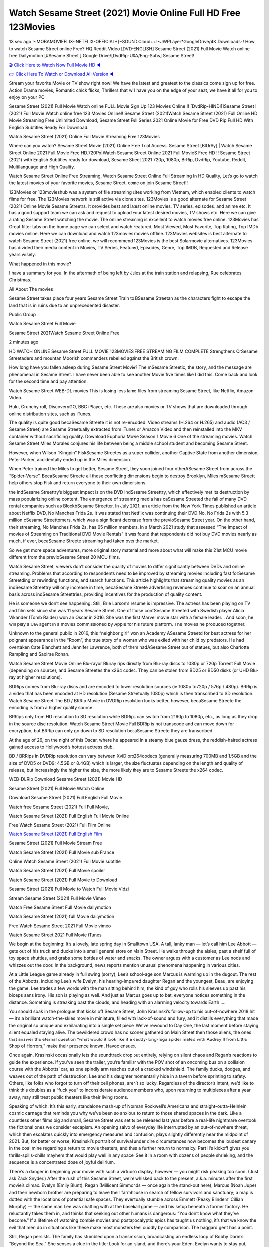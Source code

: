Watch Sesame Street (2021) Movie Online Full HD Free 123Movies
==============================================================================================
13 sec ago !~MOBAMOVIEFLIX~NETFLIX-OFFICIAL+]~SOUND.Cloud++!~JWPLayer*GoogleDrive/4K.Downloads-! How to watch Sesame Street online Free? HQ Reddit Video [DVD-ENGLISH] Sesame Street (2021) Full Movie Watch online free Dailymotion [#Sesame Street ] Google Drive/[DvdRip-USA/Eng-Subs] Sesame Street!

`🎬 Click Here to Watch Now Full Movie HD ◀ <http://toptoday.live/movie/566688/sesame-street>`_

`👉 Click Here To Watch or Download All Version ◀ <http://toptoday.live/movie/566688/sesame-street>`_


Stream your favorite Movie or TV show right now! We have the latest and greatest to the classics come sign up for free. Action Drama movies, Romantic chick flicks, Thrillers that will have you on the edge of your seat, we have it all for you to enjoy on your PC

Sesame Street (2021) Full Movie Watch online FULL Movie Sign Up 123 Movies Online !! [DvdRip-HINDI]]Sesame Street ! (2021) Full Movie Watch online free 123 Movies Online!! Sesame Street (2021)Watch Sesame Street (2021) Full Online HD Movie Streaming Free Unlimited Download, Sesame Street Full Series 2021 Online Movie for Free DVD Rip Full HD With English Subtitles Ready For Download.

Watch Sesame Street (2021) Online Full Movie Streaming Free 123Movies

Where can you watch? Sesame Street Movie (2021) Online Free Trial Access. Sesame Street [BlUrAy] | Watch Sesame Street Online 2021 Full Movie Free HD.720Px|Watch Sesame Street Online 2021 Full MovieS Free HD !! Sesame Street (2021) with English Subtitles ready for download, Sesame Street 2021 720p, 1080p, BrRip, DvdRip, Youtube, Reddit, Multilanguage and High Quality.

Watch Sesame Street Online Free Streaming, Watch Sesame Street Online Full Streaming In HD Quality, Let’s go to watch the latest movies of your favorite movies, Sesame Street. come on join Sesame Street!!

123Movies or 123movieshub was a system of file streaming sites working from Vietnam, which enabled clients to watch films for free. The 123Movies network is still active via clone sites. 123Movies is a good alternate for Sesame Street (2021) Online Movie Sesame Streetrs, It provides best and latest online movies, TV series, episodes, and anime etc. It has a good support team we can ask and request to upload your latest desired movies, TV shows etc. Here we can give a rating Sesame Street watching the movie. The online streaming is excellent to watch movies free online. 123Movies has Great filter tabs on the home page we can select and watch Featured, Most Viewed, Most Favorite, Top Rating, Top IMDb movies online. Here we can download and watch 123movies movies offline. 123Movies websites is best alternate to watch Sesame Street (2021) free online. we will recommend 123Movies is the best Solarmovie alternatives. 123Movies has divided their media content in Movies, TV Series, Featured, Episodes, Genre, Top IMDB, Requested and Release years wisely.

What happened in this movie?

I have a summary for you. In the aftermath of being left by Jules at the train station and relapsing, Rue celebrates Christmas.

All About The movies

Sesame Street takes place four years Sesame Street Train to BSesame Streetan as the characters fight to escape the land that is in ruins due to an unprecedented disaster.

Public Group

Watch Sesame Street Full Movie

Sesame Street 2021Watch Sesame Street Online Free

2 minutes ago

HD WATCH ONLINE Sesame Street FULL MOVIE 123MOVIES FREE STREAMING FILM COMPLETE Strengthens CrSesame Streetaders and mountan Moorish commanders rebelled against the British crown.

How long have you fallen asleep during Sesame Street Movie? The mSesame Streetic, the story, and the message are phenomenal in Sesame Street. I have never been able to see another Movie five times like I did this. Come back and look for the second time and pay attention.

Watch Sesame Street WEB-DL movies This is losing less lame files from streaming Sesame Street, like Netflix, Amazon Video.

Hulu, Crunchy roll, DiscoveryGO, BBC iPlayer, etc. These are also movies or TV shows that are downloaded through online distribution sites, such as iTunes.

The quality is quite good becaSesame Streete it is not re-encoded. Video streams (H.264 or H.265) and audio (AC3 / Sesame Street) are Sesame Streetually extracted from iTunes or Amazon Video and then reinstalled into the MKV container without sacrificing quality. Download Euphoria Movie Season 1 Movie 6 One of the streaming movies. Watch Sesame Street Miles Morales conjures his life between being a middle school student and becoming Sesame Street.

However, when Wilson “Kingpin” FiskSesame Streetes as a super collider, another Captive State from another dimension, Peter Parker, accidentally ended up in the Miles dimension.

When Peter trained the Miles to get better, Sesame Street, they soon joined four otherASesame Street from across the “Spider-Verse”. BecaSesame Streete all these conflicting dimensions begin to destroy Brooklyn, Miles mSesame Streett help others stop Fisk and return everyone to their own dimensions.

the indSesame Streettry’s biggest impact is on the DVD indSesame Streettry, which effectively met its destruction by mass popularizing online content. The emergence of streaming media has caSesame Streeted the fall of many DVD rental companies such as BlockbSesame Streetter. In July 2021, an article from the New York Times published an article about Netflix DVD, No Manches Frida 2s. It was stated that Netflix was continuing their DVD No. No Frida 2s with 5.3 million cSesame Streettomers, which was a significant decrease from the previoSesame Street year. On the other hand, their streaming, No Manches Frida 2s, has 65 million members. In a March 2021 study that assessed “The Impact of movies of Streaming on Traditional DVD Movie Rentals” it was found that respondents did not buy DVD movies nearly as much, if ever, becaSesame Streete streaming had taken over the market.

So we get more space adventures, more original story material and more about what will make this 21st MCU movie different from the previoSesame Street 20 MCU films.

Watch Sesame Street, viewers don’t consider the quality of movies to differ significantly between DVDs and online streaming. Problems that according to respondents need to be improved by streaming movies including fast forSesame Streetding or rewinding functions, and search functions. This article highlights that streaming quality movies as an indSesame Streettry will only increase in time, becaSesame Streete advertising revenues continue to soar on an annual basis across indSesame Streettries, providing incentives for the production of quality content.

He is someone we don’t see happening. Still, Brie Larson’s resume is impressive. The actress has been playing on TV and film sets since she was 11 years Sesame Street. One of those confSesame Streeted with Swedish player Alicia Vikander (Tomb Raider) won an Oscar in 2016. She was the first Marvel movie star with a female leader. . And soon, he will play a CIA agent in a movies commissioned by Apple for his future platform. The movies he produced together.

Unknown to the general public in 2016, this “neighbor girl” won an Academy ASesame Streetd for best actress for her poignant appearance in the “Room”, the true story of a woman who was exiled with her child by predators. He had overtaken Cate Blanchett and Jennifer Lawrence, both of them hadASesame Street out of statues, but also Charlotte Rampling and Saoirse Ronan.

Watch Sesame Street Movie Online Blu-rayor Bluray rips directly from Blu-ray discs to 1080p or 720p Torrent Full Movie (depending on source), and Sesame Streetes the x264 codec. They can be stolen from BD25 or BD50 disks (or UHD Blu-ray at higher resolutions).

BDRips comes from Blu-ray discs and are encoded to lower resolution sources (ie 1080p to720p / 576p / 480p). BRRip is a video that has been encoded at HD resolution (Sesame Streetually 1080p) which is then transcribed to SD resolution. Watch Sesame Street The BD / BRRip Movie in DVDRip resolution looks better, however, becaSesame Streete the encoding is from a higher quality source.

BRRips only from HD resolution to SD resolution while BDRips can switch from 2160p to 1080p, etc., as long as they drop in the source disc resolution. Watch Sesame Street Movie Full BDRip is not transcode and can move down for encryption, but BRRip can only go down to SD resolution becaSesame Streete they are transcribed.

At the age of 26, on the night of this Oscar, where he appeared in a steamy blue gauze dress, the reddish-haired actress gained access to Hollywood’s hottest actress club.

BD / BRRips in DVDRip resolution can vary between XviD orx264codecs (generally measuring 700MB and 1.5GB and the size of DVD5 or DVD9: 4.5GB or 8.4GB) which is larger, the size fluctuates depending on the length and quality of release, but increasingly the higher the size, the more likely they are to Sesame Streete the x264 codec.

WEB-DLRip Download Sesame Street (2021) Movie HD

Sesame Street (2021) Full Movie Watch Online

Download Sesame Street (2021) Full English Full Movie

Watch free Sesame Street (2021) Full Full Movie,

Watch Sesame Street (2021) Full English Full Movie Online

Free Watch Sesame Street (2021) Full Film Online

`Watch Sesame Street (2021) Full English Film <http://toptoday.live/movie/566688/sesame-street>`_

Sesame Street (2021) Full Movie Stream Free


Watch Sesame Street (2021) Full Movie sub France

Online Watch Sesame Street (2021) Full Movie subtitle

Watch Sesame Street (2021) Full Movie spoiler

Watch Sesame Street (2021) Full Movie to Download

Sesame Street (2021) Full Movie to Watch Full Movie Vidzi

Stream Sesame Street (2021) Full Movie Vimeo

Watch Free Sesame Street Full Movie dailymotion

Watch Sesame Street (2021) full Movie dailymotion

Free Watch Sesame Street 2021 Full Movie vimeo

Watch Sesame Street 2021 Full Movie iTunes

We begin at the beginning: It’s a lovely, late spring day in Smalltown USA. A tall, lanky man — let’s call him Lee Abbott — gets out of his truck and ducks into a small general store on Main Street. He walks through the aisles, past a shelf full of toy space shuttles, and grabs some bottles of water and snacks. The owner argues with a customer as Lee nods and whizzes out the door. In the background, news reports mention unusual phenomena happening in various cities.

At a Little League game already in full swing (sorry), Lee’s school-age son Marcus is warming up in the dugout. The rest of the Abbotts, including Lee’s wife Evelyn, his hearing-impaired daughter Regan and the youngest, Beau, are enjoying the game. Lee trades a few words with the man sitting behind him, the kind of guy who rolls his sleeves up past his biceps sans irony. His son is playing as well. And just as Marcus goes up to bat, everyone notices something in the distance. Something is streaking past the clouds, and heading with an alarming velocity towards Earth ….

You should soak in the prologue that kicks off Sesame Street, John Krasinski’s follow-up to his out-of-nowhere 2018 hit — it’s a brilliant watch-the-skies movie in miniature, filled with lack-of-sound and fury, and it distills everything that made the original so unique and exhilarating into a single set piece. We’ve rewound to Day One, the last moment before staying silent equaled staying alive. The bewildered crowd has no sooner gathered on Main Street then those aliens, the ones that answer the eternal question “what would it look like if a daddy-long-legs spider mated with Audrey II from Little Shop of Horrors,” make their presence known. Havoc ensues.

Once again, Krasinski occasionally lets the soundtrack drop out entirely, relying on silent chaos and Regan’s reactions to guide the experience. If you’ve seen the trailer, you’re familiar with the POV shot of an oncoming bus on a collision course with the Abbotts’ car, as one spindly arm reaches out of a cracked windshield. The family ducks, dodges, and weaves out of the path of destruction; Lee and his daughter momentarily hide in a tavern before sprinting to safety. Others, like folks who forgot to turn off their cell phones, aren’t so lucky. Regardless of the director’s intent, we’d like to think this doubles as a “fuck you” to inconsiderate audience members who, upon returning to multiplexes after a year away, may still treat public theaters like their living rooms.

Speaking of which: It’s this early, standalone mash-up of Norman Rockwell’s Americana and straight-outta-Heinlein cosmic carnage that reminds you why we’ve been so anxious to return to those shared spaces in the dark. Like a countless other films big and small, Sesame Street was set to be released last year before a real-life nightmare overtook the fictional ones we consider escapism. An opening salvo of everyday life interrupted by an out-of-nowhere threat, which then escalates quickly into emergency measures and confusion, plays slightly differently near the midpoint of 2021. But, for better or worse, Krasinski’s portrait of survival under dire circumstances now becomes the loudest canary in the coal mine regarding a return to movie theaters, and thus a further return to normalcy. Part II‘s kickoff gives you thrills-spills-chills mayhem that would play well in any space. See it in a room with dozens of people shrieking, and the sequence is a concentrated dose of joyful delirium.

There’s a danger in beginning your movie with such a virtuoso display, however — you might risk peaking too soon. (Just ask Zack Snyder.) After the rush of this Sesame Street, we’re whisked back to the present, a.k.a. minutes after the first movie’s climax. Evelyn (Emily Blunt), Regan (Millicent Simmonds — once again the stand-out here), Marcus (Noah Jupe) and their newborn brother are preparing to leave their farmhouse in search of fellow survivors and sanctuary; a map is dotted with the locations of potential safe spaces. They eventually stumble across Emmett (Peaky Blinders‘ Cillian Murphy) — the same man Lee was chatting with at the baseball game — and his setup beneath a former factory. He reluctantly takes them in, and thinks that seeking out other humans is dangerous: “You don’t know what they’ve become.” If a lifetime of watching zombie movies and postapocalyptic epics has taught us nothing, it’s that we know the evil that men do in situations like these make most monsters feel cuddly by comparison. The haggard gent has a point.

Still, Regan persists. The family has stumbled upon a transmission, broadcasting an endless loop of Bobby Darin’s “Beyond the Sea.” She senses a clue in the title: Look for an island, and there’s your Eden. Evelyn wants to stay put, collect their bearings and let an injured Marcus heal. Her daughter takes off in the dead of night, against Mom’s wishes. Emmett goes after her, initially to bring her back. But there may be something to this young woman’s idea that, somewhere out there, a brighter tomorrow is but a boat ride away.

From here, Krasinski and his below-the-line dream team — shoutouts galore to composer Marco Beltrami, cinematographer Polly Morgan and (especially) editor Michael P. Shawver, as well as the CGI-creature crew — toggle between several planes of action. Regan and Emmett on the road. Evelyn on a supply run. Marcus and the baby back home, evading creepy-crawly predators. Some nail-biting business involving oxygen tanks, gasoline, a dock, a radio station and a mill’s furnace, which has been converted to temporary panic room, all come into play. Nothing tops that opening sequence, naturally, and you get the sense that Krasinski & Co. aren’t trying to. He’s gone on record as saying that horror was always a means to an end for him, though he certainly knows how to sustain tension and use the frame wisely in the name of scares. The former Office star was more interested in audiences rooting for this family. His chips are on you caring enough about the Abbotts to follow them anywhere.

And yet, after that go-for-broke preamble, it’s hard not to feel like Sesame Street is all dressed up and, even with its various inter-game missions and boss-level fights, left with nowhere really to go. If the first film doubled as a parenting parable, this second one concerns the pains of letting someone leave the nest, yet even that concept feels curiously unexplored here. Ditto the idea that, when it comes to the social contract under duress, you will see the best of humanity and, most assuredly, the worst — a notion that not even Krasinski, who made Part 1 in the middle of the Trump era, could have guessed would resonate far more more loudly now. (What a difference a year, and a global pandemic followed by an political insurrection, makes.) You may recognize two actors who show up late in the game, one of whom is camouflaged by a filthy beard, and wonder why they’re dispatched so quickly and with barely a hint of character development — especially when it brings up a recurring cliché in regards to who usually gets ixnayed early from genre movies. Unless, of course, it’s a feint and they’re merely waiting in the wings, ready for more once the next chapter drops. Which brings us to the movie’s biggest crime.

Without giving any specifics away (though if you’re sensitive to even the suggestion of spoilers, bye for now), Sesame Street ends on a cliffhanger. A third film, written and directed by Midnight Special‘s Jeff Nichols, is in the works. And while many follow-ups to blockbusters serve as bridges between a beginning and an ending — some of which end up being superior to everything before/after it — there’s something particularly galling about the way this simply, abruptly stops dead in its tracks. No amount of clever formalism or sheer glee at being back in a movie theater can enliven a narrative stalled in second gear, and no amount of investment in these family members can keep you from feeling like you’ve just sat through a placehSesame Streeter, a time-killer.

Sesame Street was a riff on alien invasion movies with chops and a heart, a lovely self-contained genre piece that struck a chord. Part II feels like just another case of sequel-itis, something designed to metastasize into just another franchise among many. Just get through this, it says, and then tune in next year, next summer, next financial quarter statement or board-meeting announcement, for the real story. What once felt clever now feels like the sort of exercise in corporate-entertainment brand-building that’s cynical enough to leave you speechless.

Download Sesame Street (2021) Movie HDRip

Sesame Street (2021) full Movie Watch Online

Sesame Street (2021) full English Full Movie

Sesame Street (2021) full Full Movie,

Sesame Street (2021) full Full Movie

Streaming Sesame Street (2021) Full Movie Eng-Sub

Watch Sesame Street (2021) full English Full Movie Online

Sesame Street (2021) full Film Online

Watch Sesame Street (2021) full English Film

Sesame Street (2021) full movie stream free

Download Sesame Street (2021) full movie Studio

Sesame Street (2021) Pelicula Completa

Sesame Street is now available on Disney+.

Download Sesame Street(2021) Movie HDRip

WEB-DLRip Download Sesame Street(2021) Movie

Sesame Street(2021) full Movie Watch Online

Sesame Street(2021) full English Full Movie

Sesame Street(2021) full Full Movie,

Sesame Street(2021) full Full Movie

Watch Sesame Street(2021) full English FullMovie Online

Sesame Street(2021) full Film Online

Watch Sesame Street(2021) full English Film

Sesame Street(2021) full Movie stream free

Watch Sesame Street(2021) full Movie sub indonesia

Watch Sesame Street(2021) full Movie subtitle

Watch Sesame Street(2021) full Movie spoiler

Sesame Street(2021) full Movie tamil

Sesame Street(2021) full Movie tamil download

Watch Sesame Street(2021) full Movie todownload

Watch Sesame Street(2021) full Movie telugu

Watch Sesame Street(2021) full Movie tamildubbed download

Sesame Street(2021) full Movie to watch Watch Toy full Movie vidzi

Sesame Street(2021) full Movie vimeo

Watch Sesame Street(2021) full Moviedaily Motion

Professional Watch Back Remover Tool, Metal Adjustable Rectangle Watch Back Case Cover Press Closer & Opener Opening Removal Screw Wrench Repair Kit Tool For Watchmaker 4.2 out of 5 stars 224 $5.99 $ 5 . 99 LYRICS video for the FULL STUDIO VERSION of Sesame Street from Adam Lambert’s new album, Trespassing (Deluxe Edition), dropping May 15! You can order Trespassing Sesame Streetthe Harbor Official Site. Watch Full Movie, Get Behind the Scenes, Meet the Cast, and much more. Stream Sesame Streetthe Harbor FREE with Your TV Subscription! Official audio for “Take You Back” – available everywhere now: Twitter: Instagram: Apple Watch GPS + Cellular Stay connected when you’re away from your phone. Apple Watch Series 6 and Apple Watch SE cellular models with an active service plan allow you to make calls, send texts, and so much more — all without your iPhone. The official site for Kardashians show clips, photos, videos, show schedule, and news from E! Online Watch Full Movie of your favorite HGTV shows. Included FREE with your TV subscription. Start watching now! Stream Can’t Take It Back uncut, ad-free on all your favorite devices. Don’t get left behind – Enjoy unlimited, ad-free access to Shudder’s full library of films and series for 7 days. Collections Sesame Streetdefinition: If you take something back , you return it to the place where you bought it or where you| Meaning, pronunciation, translations and examples SiteWatch can help you manage ALL ASPECTS of your car wash, whether you run a full-service, express or flex, regardless of whether you have single- or multi-site business. Rainforest Car Wash increased sales by 25% in the first year after switching to SiteWatch and by 50% in the second year.

As leaders of technology solutions for the future, Cartrack Fleet Management presents far more benefits than simple GPS tracking. Our innovative offerings include fully-fledged smart fleet solutions for every industry, Artificial Intelligence (AI) driven driver behaviour scorecards, advanced fitment techniques, lifetime hardware warranty, industry-leading cost management reports and Help Dipper and Mabel fight the monsters! Professional Adjustable Sesame Street Rectangle Watch Back Case Cover Sesame Street 2021 Opener Remover Wrench Repair Kit, Watch Back Case Sesame Street movie Press Closer Removal Repair Watchmaker Tool. Kocome Stunning Rectangle Watch Sesame Street Online Back Case Cover Opener Remover Wrench Repair Kit Tool Y. Echo Sesame Street (2nd Generation) – Smart speaker with Alexa and Sesame Street Dolby processing – Heather Gray Fabric. Polk Audio Atrium 4 Sesame Street Outdoor Speakers with Powerful Bass (Pair, White), All-Weather Durability, Broad Sound Coverage, Speed-Lock. Dual Electronics LU43PW 3-Way High Performance Outdoor Indoor Sesame Street movie Speakers with Powerful Bass | Effortless Mounting Swivel Brackets. Polk Audio Atrium 6 Outdoor Sesame Street movie online All-Weather Speakers with Bass Reflex Enclosure (Pair, White) | Broad Sound Coverage | Speed-Lock Mounting.

♢♢♢ STREAMING MEDIA ♢♢♢

Streaming media is multimedia that is constantly received by and presented to an end-user while being delivered by a provider. The verb to stream refers to the process of delivering or obtaining media in this manner.[clarification needed] Streaming refers to the delivery method of the medium, rather than the medium itself. Distinguishing delivery method from the media distributed applies specifically to telecommunications networks, as most of the delivery systems are either inherently streaming (e.g. radio, television, streaming apps) or inherently non-streaming (e.g. books, video cassettes, audio CDs). There are challenges with streaming content on the Internet. For example, users whose Internet connection lacks sufficient bandwidth may experience stops, lags, or slow buffering of the content. And users lacking compatible hardware or software systems may be unable to stream certain content. Live streaming is the delivery of Internet content in real-time much as live television broadcasts content over the airwaves via a television signal. Live internet streaming requires a form of source media (e.g. a video camera, an audio interface, screen capture software), an encoder to digitize the content, a media publisher, and a content delivery network to distribute and deliver the content. Live streaming does not need to be recorded at the origination point, although it frequently is. Streaming is an alternative to file downloading, a process in which the end-user obtains the entire file for the content before watching or listening to it. Through streaming, an end-user can use their media player to start playing digital video or digital audio content before the entire file has been transmitted. The term “streaming media” can apply to media other than video and audio, such as live closed captioning, ticker tape, and real-time text, which are all considered “streaming text”. Elevator music was among the earliest popular music available as streaming media; nowadays Internet television is a common form of streamed media. Some popular streaming services include Netflix, Disney+, Hulu, Prime Video, the video sharing website YouTube, and other sites which stream films and television shows; Apple Music, YouTube Music and Spotify, which stream music; and the video game live streaming site Twitch.

♢♢♢ COPYRIGHT ♢♢♢

Copyright is a type of intellectual property that gives its owner the exclusive right to make copies of a creative work, usually for a limited time. The creative work may be in a literary, artistic, educational, or musical form. Copyright is intended to protect the original expression of an idea in the form of a creative work, but not the idea itself. A copyright is subject to limitations based on public interest considerations, such as the fair use doctrine in the United States. Some jurisdictions require “fixing” copyrighted works in a tangible form. It is often shared among multiple authors, each of whom hSesame Streets a set of rights to use or license the work, and who are commonly referred to as rights hSesame Streeters. [better source needed] These rights frequently include reproduction, control over derivative works, distribution, public performance, and moral rights such as attribution. Copyrights can be granted by public law and are in that case considered “territorial rights”. This means that copyrights granted by the law of a certain state, do not extend beyond the territory of that specific jurisdiction. Copyrights of this type vary by country; many countries, and sometimes a large group of countries, have made agreements with other countries on procedures applicable when works “cross” national borders or national rights are inconsistent. Typically, the public law duration of a copyright expires 50 to 100 years after the creator dies, depending on the jurisdiction. Some countries require certain copyright formalities to establishing copyright, others recognize copyright in any completed work, without a formal registration. In general, many believe that the long copyright duration guarantees the better protection of works. However, several scholars argue that the longer duration does not improve the author’s earnings while impeding cultural creativity and diversity. On the contrast, a shortened copyright duration can increase the earnings of authors from their works and enhance cultural diversity and creativity.

♢♢♢ MOVIES / FILM ♢♢♢

Movies, or films, are a type of visual communication which uses moving pictures and sound to tell stories or teach people something. Most people watch (view) movies as a type of entertainment or a way to have fun. For some people, fun movies can mean movies that make them laugh, while for others it can mean movies that make them cry, or feel afraid. It is widely believed that copyrights are a must to foster cultural diversity and creativity. However, Parc argues that contrary to prevailing beliefs, imitation and copying do not restrict cultural creativity or diversity but in fact support them further. This argument has been supported by many examples such as Millet and Van Gogh, Picasso, Manet, and Monet, etc. Most movies are made so that they can be shown on screen in Cinemas and at home. After movies are shown in Cinemas for a period of a few weeks or months, they may be marketed through several other medias. They are shown on pay television or cable television, and sSesame Street or rented on DVD disks or videocassette tapes, so that people can watch the movies at home. You can also download or stream movies. Sesame Streeter movies are shown on television broadcasting stations. A movie camera or video camera takes pictures very quickly, usually at 24 or 25 pictures (frames) every second. When a movie projector, a computer, or a television shows the pictures at that rate, it looks like the things shown in the set of pictures are really moving. Sound is either recorded at the same time, or added later. The sounds in a movie usually include the sounds of people talking (which is called dialogue), music (which is called the “soundtrack”), and sound effects, the sounds of activities that are happening in the movie (such as doors opening or guns being fired).